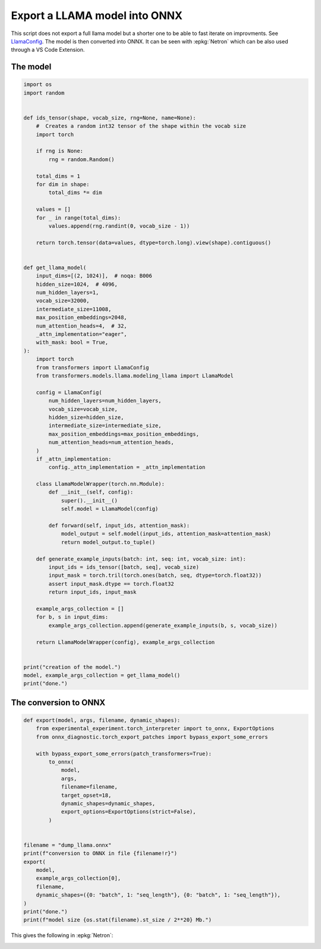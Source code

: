
.. DO NOT EDIT.
.. THIS FILE WAS AUTOMATICALLY GENERATED BY SPHINX-GALLERY.
.. TO MAKE CHANGES, EDIT THE SOURCE PYTHON FILE:
.. "auto_examples/plot_export_model_onnx.py"
.. LINE NUMBERS ARE GIVEN BELOW.

.. only:: html

    .. note::
        :class: sphx-glr-download-link-note

        :ref:`Go to the end <sphx_glr_download_auto_examples_plot_export_model_onnx.py>`
        to download the full example code.

.. rst-class:: sphx-glr-example-title

.. _sphx_glr_auto_examples_plot_export_model_onnx.py:


.. _l-example-vizualize-llama-model:

==============================
Export a LLAMA model into ONNX
==============================

This script does not export a full llama model but a shorter one
to be able to fast iterate on improvments.
See `LlamaConfig
<https://huggingface.co/docs/transformers/main/en/model_doc/llama#transformers.LlamaConfig>`_.
The model is then converted into ONNX.
It can be seen with :epkg:`Netron` which can be also used through a VS Code Extension.

The model
=========

.. GENERATED FROM PYTHON SOURCE LINES 18-93

.. code-block:: Python


    import os
    import random


    def ids_tensor(shape, vocab_size, rng=None, name=None):
        #  Creates a random int32 tensor of the shape within the vocab size
        import torch

        if rng is None:
            rng = random.Random()

        total_dims = 1
        for dim in shape:
            total_dims *= dim

        values = []
        for _ in range(total_dims):
            values.append(rng.randint(0, vocab_size - 1))

        return torch.tensor(data=values, dtype=torch.long).view(shape).contiguous()


    def get_llama_model(
        input_dims=[(2, 1024)],  # noqa: B006
        hidden_size=1024,  # 4096,
        num_hidden_layers=1,
        vocab_size=32000,
        intermediate_size=11008,
        max_position_embeddings=2048,
        num_attention_heads=4,  # 32,
        _attn_implementation="eager",
        with_mask: bool = True,
    ):
        import torch
        from transformers import LlamaConfig
        from transformers.models.llama.modeling_llama import LlamaModel

        config = LlamaConfig(
            num_hidden_layers=num_hidden_layers,
            vocab_size=vocab_size,
            hidden_size=hidden_size,
            intermediate_size=intermediate_size,
            max_position_embeddings=max_position_embeddings,
            num_attention_heads=num_attention_heads,
        )
        if _attn_implementation:
            config._attn_implementation = _attn_implementation

        class LlamaModelWrapper(torch.nn.Module):
            def __init__(self, config):
                super().__init__()
                self.model = LlamaModel(config)

            def forward(self, input_ids, attention_mask):
                model_output = self.model(input_ids, attention_mask=attention_mask)
                return model_output.to_tuple()

        def generate_example_inputs(batch: int, seq: int, vocab_size: int):
            input_ids = ids_tensor([batch, seq], vocab_size)
            input_mask = torch.tril(torch.ones(batch, seq, dtype=torch.float32))
            assert input_mask.dtype == torch.float32
            return input_ids, input_mask

        example_args_collection = []
        for b, s in input_dims:
            example_args_collection.append(generate_example_inputs(b, s, vocab_size))

        return LlamaModelWrapper(config), example_args_collection


    print("creation of the model.")
    model, example_args_collection = get_llama_model()
    print("done.")





.. rst-class:: sphx-glr-script-out

 .. code-block:: none

    creation of the model.
    done.




.. GENERATED FROM PYTHON SOURCE LINES 94-96

The conversion to ONNX
======================

.. GENERATED FROM PYTHON SOURCE LINES 96-125

.. code-block:: Python



    def export(model, args, filename, dynamic_shapes):
        from experimental_experiment.torch_interpreter import to_onnx, ExportOptions
        from onnx_diagnostic.torch_export_patches import bypass_export_some_errors

        with bypass_export_some_errors(patch_transformers=True):
            to_onnx(
                model,
                args,
                filename=filename,
                target_opset=18,
                dynamic_shapes=dynamic_shapes,
                export_options=ExportOptions(strict=False),
            )


    filename = "dump_llama.onnx"
    print(f"conversion to ONNX in file {filename!r}")
    export(
        model,
        example_args_collection[0],
        filename,
        dynamic_shapes=({0: "batch", 1: "seq_length"}, {0: "batch", 1: "seq_length"}),
    )
    print("done.")
    print(f"model size {os.stat(filename).st_size / 2**20} Mb.")






.. rst-class:: sphx-glr-script-out

 .. code-block:: none

    conversion to ONNX in file 'dump_llama.onnx'
    done.
    model size 270.04535579681396 Mb.




.. GENERATED FROM PYTHON SOURCE LINES 126-130

This gives the following in :epkg:`Netron`:

.. image:: ../images/llama.png



.. rst-class:: sphx-glr-timing

   **Total running time of the script:** (0 minutes 6.892 seconds)


.. _sphx_glr_download_auto_examples_plot_export_model_onnx.py:

.. only:: html

  .. container:: sphx-glr-footer sphx-glr-footer-example

    .. container:: sphx-glr-download sphx-glr-download-jupyter

      :download:`Download Jupyter notebook: plot_export_model_onnx.ipynb <plot_export_model_onnx.ipynb>`

    .. container:: sphx-glr-download sphx-glr-download-python

      :download:`Download Python source code: plot_export_model_onnx.py <plot_export_model_onnx.py>`

    .. container:: sphx-glr-download sphx-glr-download-zip

      :download:`Download zipped: plot_export_model_onnx.zip <plot_export_model_onnx.zip>`


.. only:: html

 .. rst-class:: sphx-glr-signature

    `Gallery generated by Sphinx-Gallery <https://sphinx-gallery.github.io>`_
